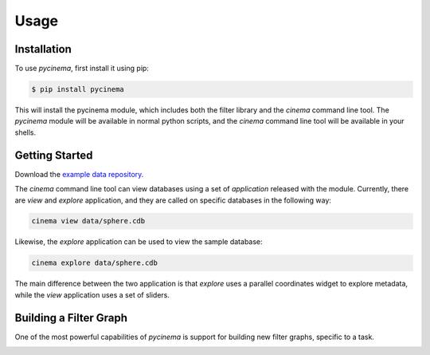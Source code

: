 Usage
=====

.. _installation:

Installation
------------

To use `pycinema`, first install it using pip:

.. code-block:: console

   $ pip install pycinema 

This will install the pycinema module, which includes both the filter library and the `cinema` command line tool.
The `pycinema` module will be available in normal python scripts, and the `cinema` command line tool will be
available in your shells. 

Getting Started
---------------

Download the `example data repository. <https://github.com/cinemascience/pycinema-examples/archive/refs/tags/v3.0.zip>`_

The `cinema` command line tool can view databases using a set of `application` released with the module. Currently, there are `view` and `explore` application, and they are called on specific databases in the following way:

.. code-block:: console

   cinema view data/sphere.cdb

.. image:: img/cinema-view-sphere.png
   :align: center

Likewise, the `explore` application can be used to view the sample database:

.. code-block:: console

   cinema explore data/sphere.cdb

.. image:: img/cinema-explorer-sphere.png
   :align: center

The main difference between the two application is that `explore` uses a parallel coordinates widget to explore metadata, while the `view` application uses a set of sliders.

Building a Filter Graph
-----------------------

One of the most powerful capabilities of `pycinema` is support for building new filter graphs, specific to a task.


.. image:: img/build_01.png
   :align: center

.. image:: img/filter_menu.png
   :align: center

.. image:: img/build_02.png
   :align: center

.. image:: img/build_03.png
   :align: center

.. image:: img/build_04.png
   :align: center

.. image:: img/build_05.png
   :align: center


